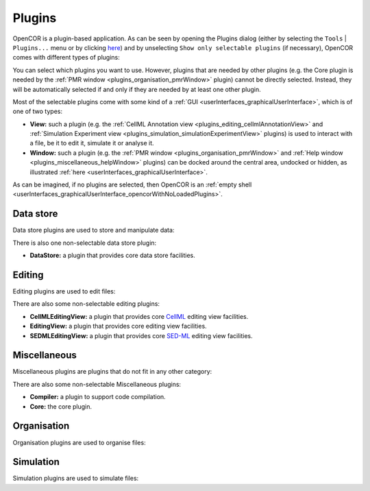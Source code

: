 .. _plugins_index:

=========
 Plugins
=========

OpenCOR is a plugin-based application.
As can be seen by opening the Plugins dialog (either by selecting the ``Tools`` | ``Plugins...`` menu or by clicking `here <opencor://openPluginsDialog>`__) and by unselecting ``Show only selectable plugins`` (if necessary), OpenCOR comes with different types of plugins:

.. image:: pics/screenshot01.png
   :align: center
   :scale: 25%

You can select which plugins you want to use.
However, plugins that are needed by other plugins (e.g. the Core plugin is needed by the :ref:`PMR window <plugins_organisation_pmrWindow>` plugin) cannot be directly selected.
Instead, they will be automatically selected if and only if they are needed by at least one other plugin.

Most of the selectable plugins come with some kind of a :ref:`GUI <userInterfaces_graphicalUserInterface>`, which is of one of two types:

- **View:** such a plugin (e.g. the :ref:`CellML Annotation view <plugins_editing_cellmlAnnotationView>` and :ref:`Simulation Experiment view <plugins_simulation_simulationExperimentView>` plugins) is used to interact with a file, be it to edit it, simulate it or analyse it.
- **Window:** such a plugin (e.g. the :ref:`PMR window <plugins_organisation_pmrWindow>` and :ref:`Help window <plugins_miscellaneous_helpWindow>` plugins) can be docked around the central area, undocked or hidden, as illustrated :ref:`here <userInterfaces_graphicalUserInterface>`.

As can be imagined, if no plugins are selected, then OpenCOR is an :ref:`empty shell <userInterfaces_graphicalUserInterface_opencorWithNoLoadedPlugins>`.

Data store
----------

Data store plugins are used to store and manipulate data:

.. rst-class:: internal reference

   - :ref:`BioSignalMLDataStore: <plugins_dataStore_biosignalmlDataStore>` a BioSignalML specific data store plugin.
   - :ref:`CSVDataStore: <plugins_dataStore_csvDataStore>` a `CSV <https://en.wikipedia.org/wiki/Comma-separated_values>`__ specific data store plugin.

There is also one non-selectable data store plugin:

- **DataStore:** a plugin that provides core data store facilities.

Editing
-------

Editing plugins are used to edit files:

.. rst-class:: internal reference

   - :ref:`CellMLAnnotationView: <plugins_editing_cellmlAnnotationView>` a plugin to annotate `CellML <https://www.cellml.org/>`__ files.
   - :ref:`CellMLTextView: <plugins_editing_cellmlTextView>` a plugin to edit `CellML <https://www.cellml.org/>`__ files using the :ref:`CellML Text format: <plugins_editing_cellmlTextView_cellmlTextFormat>`.
   - :ref:`RawCellMLView: <plugins_editing_rawCellmlView>` a plugin to edit `CellML <https://www.cellml.org/>`__ files using an `XML <https://www.w3.org/XML/>`__ editor.
   - :ref:`RawSEDMLView: <plugins_editing_rawSedmlView>` a plugin to edit `SED-ML <http://www.sed-ml.org/>`__ files using an `XML <https://www.w3.org/XML/>`__ editor.
   - :ref:`RawTextView: <plugins_editing_rawTextView>` a plugin to edit text-based files using a text editor.

There are also some non-selectable editing plugins:

- **CellMLEditingView:** a plugin that provides core `CellML <https://www.cellml.org/>`__ editing view facilities.
- **EditingView:** a plugin that provides core editing view facilities.
- **SEDMLEditingView:** a plugin that provides core `SED-ML <http://www.sed-ml.org/>`__ editing view facilities.

Miscellaneous
-------------

Miscellaneous plugins are plugins that do not fit in any other category:

.. rst-class:: internal reference

   - :ref:`HelpWindow: <plugins_miscellaneous_helpWindow>` a plugin to provide help.
   - :ref:`WebBrowserWindow: <plugins_miscellaneous_webBrowserWindow>` a plugin to browse the Web.

There are also some non-selectable Miscellaneous plugins:

- **Compiler:** a plugin to support code compilation.
- **Core:** the core plugin.

Organisation
------------

Organisation plugins are used to organise files:

.. rst-class:: internal reference

   - :ref:`FileBrowserWindow: <plugins_organisation_fileBrowserWindow>` a plugin to access local files.
   - :ref:`FileOrganiserWindow: <plugins_organisation_fileOrganiserWindow>` a plugin to virtually organise files.
   - :ref:`PMRWindow: <plugins_organisation_pmrWindow>` a plugin to access `PMR <https://models.physiomeproject.org/>`__.
   - :ref:`PMRWorkspacesWindow: <plugins_organisation_pmrWorkspacesWindow>` a plugin to manage a user's `PMR <https://models.physiomeproject.org/>`__ workspaces.

Simulation
----------

Simulation plugins are used to simulate files:

.. rst-class:: internal reference

   - :ref:`SimulationExperimentView: <plugins_simulation_simulationExperimentView>` a plugin to edit and run a simulation experiment.
